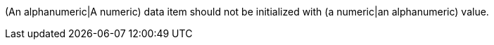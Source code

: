 (An alphanumeric|A numeric) data item should not be initialized with (a numeric|an alphanumeric) value.